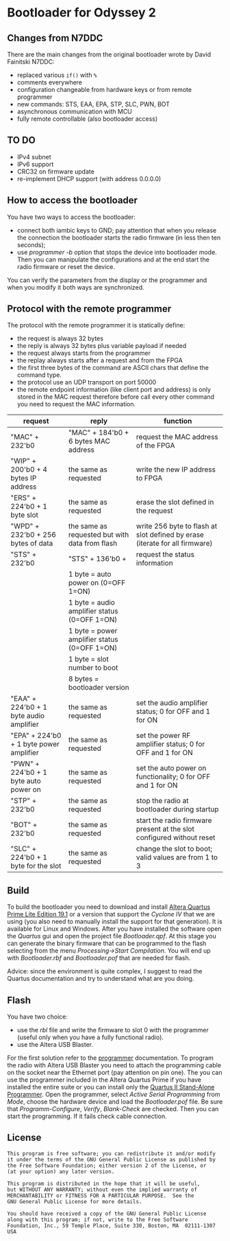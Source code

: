 #+startup: showeverything

* Bootloader for Odyssey 2

** Changes from N7DDC

There are the main changes from the original bootloader wrote by David
Fainitski N7DDC:

- replaced various ~if()~ with ~%~
- comments everywhere
- configuration changeable from hardware keys or from remote programmer
- new commands: STS, EAA, EPA, STP, SLC, PWN, BOT
- asynchronous communication with MCU
- fully remote controllable (also bootloader access)

** TO DO

- IPv4 subnet
- IPv6 support
- CRC32 on firmware update
- re-implement DHCP support (with address 0.0.0.0)

** How to access the bootloader

You have two ways to access the bootloader:

- connect both iambic keys to GND; pay attention that when you release
  the connection the bootloader starts the radio firmware (in less
  then ten seconds);
- use /programmer -b/ option that stops the device into bootloader
  mode. Then you can manipulate the configurations and at the end
  start the radio firmware or reset the device.

You can verify the parameters from the display or the programmer and
when you modify it both ways are synchronized.

** Protocol with the remote programmer

The protocol with the remote programmer it is statically define:

- the request is always 32 bytes
- the reply is always 32 bytes plus variable payload if needed
- the request always starts from the programmer
- the replay always starts after a request and from the FPGA
- the first three bytes of the command are ASCII chars that define the
  command type.
- the protocol use an UDP transport on port 50000
- the remote endpoint information (like client port and address) is
  only stored in the MAC request therefore before call every other
  command you need to request the MAC information.

|-----------------------------------------+------------------------------------------------+-----------------------------------------------------------------------------|
| request                                 | reply                                          | function                                                                    |
|-----------------------------------------+------------------------------------------------+-----------------------------------------------------------------------------|
| "MAC" + 232'b0                          | "MAC" + 184'b0 + 6 bytes MAC address           | request the MAC address of the FPGA                                         |
|-----------------------------------------+------------------------------------------------+-----------------------------------------------------------------------------|
| "WIP" + 200'b0 + 4 bytes IP address     | the same as requested                          | write the new IP address to FPGA                                            |
|-----------------------------------------+------------------------------------------------+-----------------------------------------------------------------------------|
| "ERS" + 224'b0 + 1 byte slot            | the same as requested                          | erase the slot defined in the request                                       |
|-----------------------------------------+------------------------------------------------+-----------------------------------------------------------------------------|
| "WPD" + 232'b0 + 256 bytes of data      | the same as requested but with data from flash | write 256 byte to flash at slot defined by erase (iterate for all firmware) |
|-----------------------------------------+------------------------------------------------+-----------------------------------------------------------------------------|
| "STS" + 232'b0                          | "STS" + 136'b0 +                               | request the status information                                              |
|                                         | 1 byte = auto power on (0=OFF 1=ON)            |                                                                             |
|                                         | 1 byte = audio amplifier status (0=OFF 1=ON)   |                                                                             |
|                                         | 1 byte = power amplifier status (0=OFF 1=ON)   |                                                                             |
|                                         | 1 byte = slot number to boot                   |                                                                             |
|                                         | 8 bytes = bootloader version                   |                                                                             |
|-----------------------------------------+------------------------------------------------+-----------------------------------------------------------------------------|
| "EAA" + 224'b0 + 1 byte audio amplifier | the same as requested                          | set the audio amplifier status; 0 for OFF and 1 for ON                      |
|-----------------------------------------+------------------------------------------------+-----------------------------------------------------------------------------|
| "EPA" + 224'b0 + 1 byte power amplifier | the same as requested                          | set the power RF amplifier status; 0 for OFF and 1 for ON                   |
|-----------------------------------------+------------------------------------------------+-----------------------------------------------------------------------------|
| "PWN" + 224'b0 + 1 byte auto power on   | the same as requested                          | set the auto power on functionality; 0 for OFF and 1 for ON                 |
|-----------------------------------------+------------------------------------------------+-----------------------------------------------------------------------------|
| "STP" + 232'b0                          | the same as requested                          | stop the radio at bootloader during startup                                 |
|-----------------------------------------+------------------------------------------------+-----------------------------------------------------------------------------|
| "BOT" + 232'b0                          | the same as requested                          | start the radio firmware present at the slot configured without reset       |
|-----------------------------------------+------------------------------------------------+-----------------------------------------------------------------------------|
| "SLC" + 224'b0 + 1 byte for the slot    | the same as requested                          | change the slot to boot; valid values are from 1 to 3                       |
|-----------------------------------------+------------------------------------------------+-----------------------------------------------------------------------------|

** Build

To build the bootloader you need to download and install
[[https://fpgasoftware.intel.com/19.1/?edition=lite][Altera Quartus Prime Lite Edition 19.1]] or a version that support the
/Cyclone IV/ that we are using (you also need to manually install the
support for that generation). It is available for Linux and Windows.
After you have installed the software open the /Quartus/ gui and open
the project file /Bootloader.qpf/.
At this stage you can generate the binary firmware that can be
programmed to the flash selecting from the menu /Processing->Start
Compilation/. You will end up with /Bootloader.rbf/
and /Bootloader.pof/ that are needed for flash.

Advice: since the environment is quite complex, I suggest to read the
Quartus documentation and try to understand what are you doing.

** Flash

You have two choice:

- use the /rbl/ file and write the firmware to slot 0 with the
  programmer (useful only when you have a fully functional radio).
- use the Altera USB Blaster.

For the first solution refer to the [[../programmer][programmer]] documentation.
To program the radio with Altera USB Blaster you need to attach the
programming cable on the socket near the Ethernet port (pay attention
on pin one). The you can use the programmer included in the Altera
Quartus Prime if you have installed the entire suite or you can
install only the [[https://www.intel.com/content/www/us/en/programmable/downloads/software/prog-software/121.html][Quartus II Stand-Alone Programmer]]. Open the
programmer, select /Active Serial Programming/ from /Mode/, choose the
hardware device and load the /Bootloader.pof/ file. Be sure that
/Programm-Configure/, /Verify/, /Blank-Check/ are checked. Then you can
start the programming. If it fails check cable connection.

** License

#+BEGIN_SRC
This program is free software; you can redistribute it and/or modify
it under the terms of the GNU General Public License as published by
the Free Software Foundation; either version 2 of the License, or
(at your option) any later version.

This program is distributed in the hope that it will be useful,
but WITHOUT ANY WARRANTY; without even the implied warranty of
MERCHANTABILITY or FITNESS FOR A PARTICULAR PURPOSE.  See the
GNU General Public License for more details.

You should have received a copy of the GNU General Public License
along with this program; if not, write to the Free Software
Foundation, Inc., 59 Temple Place, Suite 330, Boston, MA  02111-1307  USA
#+END_SRC
